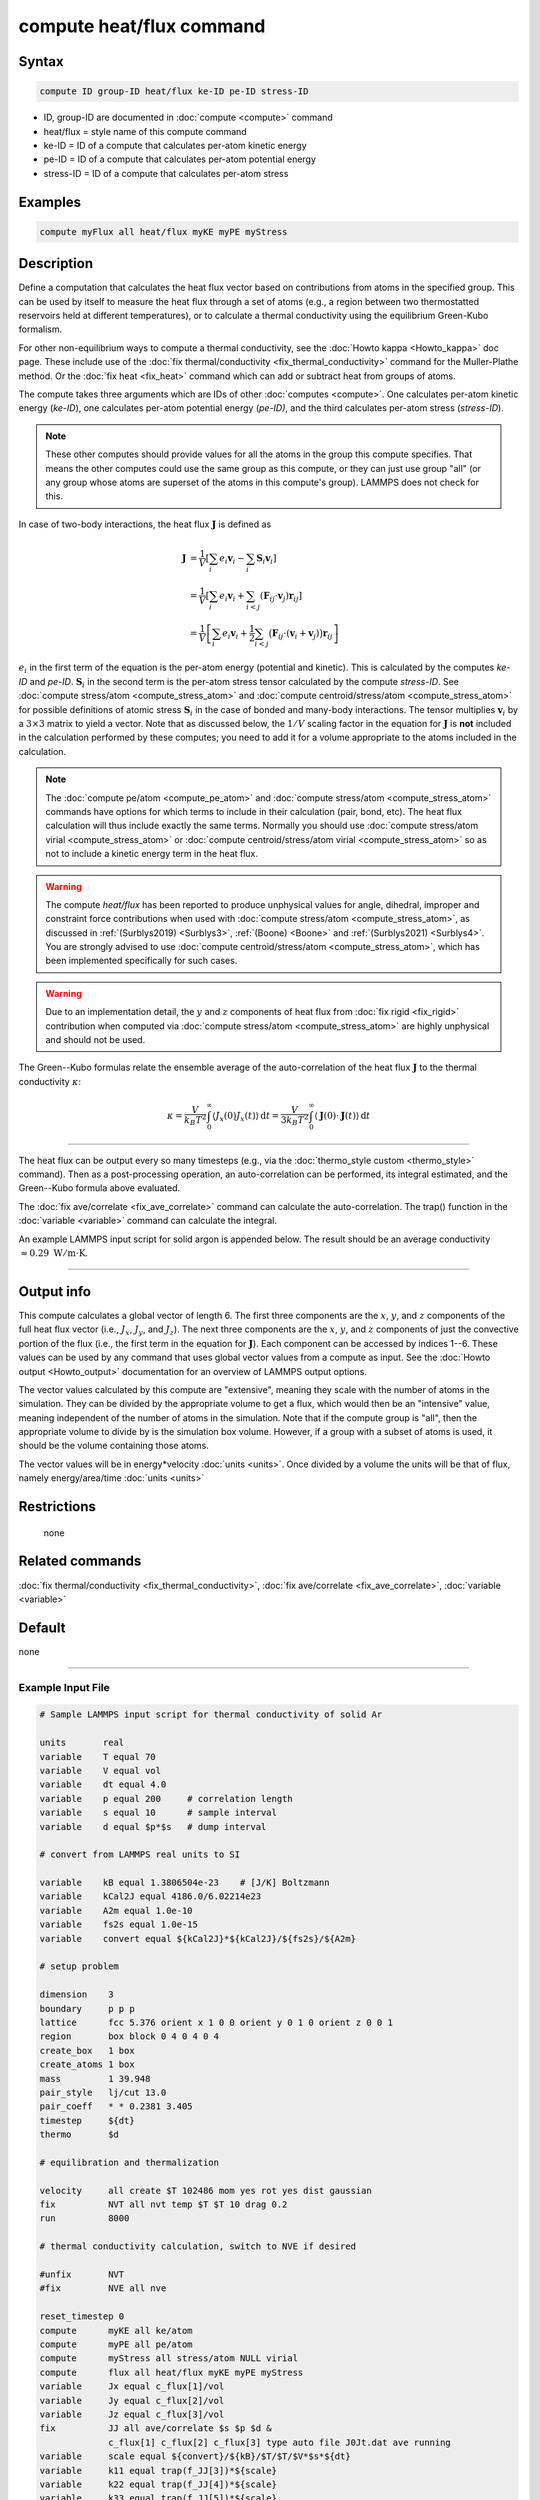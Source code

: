 .. index:: compute heat/flux

compute heat/flux command
=========================

Syntax
""""""

.. code-block:: LAMMPS

   compute ID group-ID heat/flux ke-ID pe-ID stress-ID

* ID, group-ID are documented in :doc:`compute <compute>` command
* heat/flux = style name of this compute command
* ke-ID = ID of a compute that calculates per-atom kinetic energy
* pe-ID = ID of a compute that calculates per-atom potential energy
* stress-ID = ID of a compute that calculates per-atom stress

Examples
""""""""

.. code-block:: LAMMPS

   compute myFlux all heat/flux myKE myPE myStress

Description
"""""""""""

Define a computation that calculates the heat flux vector based on
contributions from atoms in the specified group.  This can be used by
itself to measure the heat flux through a set of atoms (e.g., a region
between two thermostatted reservoirs held at different temperatures),
or to calculate a thermal conductivity using the equilibrium
Green-Kubo formalism.

For other non-equilibrium ways to compute a thermal conductivity, see
the :doc:`Howto kappa <Howto_kappa>` doc page.  These include use of
the :doc:`fix thermal/conductivity <fix_thermal_conductivity>` command
for the Muller-Plathe method.  Or the :doc:`fix heat <fix_heat>` command
which can add or subtract heat from groups of atoms.

The compute takes three arguments which are IDs of other
:doc:`computes <compute>`.  One calculates per-atom kinetic energy
(\ *ke-ID*\ ), one calculates per-atom potential energy (\ *pe-ID)*, and the
third calculates per-atom stress (\ *stress-ID*\ ).

.. note::

   These other computes should provide values for all the atoms in
   the group this compute specifies.  That means the other computes could
   use the same group as this compute, or they can just use group "all"
   (or any group whose atoms are superset of the atoms in this compute's
   group).  LAMMPS does not check for this.

In case of two-body interactions, the heat flux :math:`\mathbf{J}` is defined as

.. math::
   \mathbf{J} &= \frac{1}{V} \left[ \sum_i e_i \mathbf{v}_i - \sum_{i} \mathbf{S}_{i} \mathbf{v}_i \right] \\
   &= \frac{1}{V} \left[ \sum_i e_i \mathbf{v}_i + \sum_{i<j} \left( \mathbf{F}_{ij} \cdot \mathbf{v}_j \right) \mathbf{r}_{ij} \right] \\
   &= \frac{1}{V} \left[ \sum_i e_i \mathbf{v}_i + \frac{1}{2} \sum_{i<j} \bigl( \mathbf{F}_{ij} \cdot \left(\mathbf{v}_i + \mathbf{v}_j \right) \bigr) \mathbf{r}_{ij} \right]

:math:`e_i` in the first term of the equation
is the per-atom energy (potential and kinetic).
This is calculated by the computes *ke-ID*
and *pe-ID*. :math:`\mathbf{S}_i` in the second term is the
per-atom stress tensor calculated by the compute *stress-ID*.
See :doc:`compute stress/atom <compute_stress_atom>`
and :doc:`compute centroid/stress/atom <compute_stress_atom>`
for possible definitions of atomic stress :math:`\mathbf{S}_i`
in the case of bonded and many-body interactions.
The tensor multiplies :math:`\mathbf{v}_i` by a :math:`3\times3` matrix
to yield a vector.
Note that as discussed below, the :math:`1/V` scaling factor in the
equation for :math:`\mathbf{J}` is **not** included in the calculation
performed by these computes; you need to add it for a volume appropriate to the
atoms included in the calculation.

.. note::

   The :doc:`compute pe/atom <compute_pe_atom>` and
   :doc:`compute stress/atom <compute_stress_atom>`
   commands have options for which
   terms to include in their calculation (pair, bond, etc).  The heat
   flux calculation will thus include exactly the same terms. Normally
   you should use :doc:`compute stress/atom virial <compute_stress_atom>`
   or :doc:`compute centroid/stress/atom virial <compute_stress_atom>`
   so as not to include a kinetic energy term in the heat flux.

.. warning::

   The compute *heat/flux* has been reported to produce unphysical
   values for angle, dihedral, improper and constraint force contributions
   when used with :doc:`compute stress/atom <compute_stress_atom>`,
   as discussed in :ref:`(Surblys2019) <Surblys3>`, :ref:`(Boone) <Boone>`
   and :ref:`(Surblys2021) <Surblys4>`. You are strongly advised to
   use :doc:`compute centroid/stress/atom <compute_stress_atom>`,
   which has been implemented specifically for such cases.

.. warning::

   Due to an implementation detail, the :math:`y` and :math:`z`
   components of heat flux from :doc:`fix rigid <fix_rigid>`
   contribution when computed via :doc:`compute stress/atom <compute_stress_atom>`
   are highly unphysical and should not be used.

The Green--Kubo formulas relate the ensemble average of the
auto-correlation of the heat flux :math:`\mathbf{J}`
to the thermal conductivity :math:`\kappa`:

.. math::
   \kappa  = \frac{V}{k_B T^2} \int_0^\infty \langle J_x(0)  J_x(t) \rangle \, \mathrm{d} t = \frac{V}{3 k_B T^2} \int_0^\infty \langle \mathbf{J}(0) \cdot  \mathbf{J}(t)  \rangle \, \mathrm{d}t

----------

The heat flux can be output every so many timesteps (e.g., via the
:doc:`thermo_style custom <thermo_style>` command).  Then as a
post-processing operation, an auto-correlation can be performed, its
integral estimated, and the Green--Kubo formula above evaluated.

The :doc:`fix ave/correlate <fix_ave_correlate>` command can calculate
the auto-correlation.  The trap() function in the
:doc:`variable <variable>` command can calculate the integral.

An example LAMMPS input script for solid argon is appended below.  The
result should be an average conductivity
:math:`\approx 0.29~\mathrm{W/m \cdot K}`.

----------

Output info
"""""""""""

This compute calculates a global vector of length 6.
The first three components are the :math:`x`, :math:`y`, and :math:`z`
components of the full heat flux vector
(i.e., :math:`J_x`, :math:`J_y`, and :math:`J_z`).
The next three components are the :math:`x`, :math:`y`, and :math:`z`
components of just the convective portion of the flux (i.e., the
first term in the equation for :math:`\mathbf{J}`).
Each component can be accessed by indices 1--6. These values can be used by any
command that uses global vector values from a compute as input.
See the :doc:`Howto output <Howto_output>` documentation for an overview of
LAMMPS output options.

The vector values calculated by this compute are "extensive", meaning
they scale with the number of atoms in the simulation.  They can be
divided by the appropriate volume to get a flux, which would then be an
"intensive" value, meaning independent of the number of atoms in the
simulation.  Note that if the compute group is "all", then the
appropriate volume to divide by is the simulation box volume.  However,
if a group with a subset of atoms is used, it should be the volume
containing those atoms.

The vector values will be in energy\*velocity :doc:`units <units>`.  Once
divided by a volume the units will be that of flux, namely
energy/area/time :doc:`units <units>`

Restrictions
""""""""""""
 none

Related commands
""""""""""""""""

:doc:`fix thermal/conductivity <fix_thermal_conductivity>`,
:doc:`fix ave/correlate <fix_ave_correlate>`,
:doc:`variable <variable>`

Default
"""""""

none

----------

Example Input File
------------------

.. code-block:: LAMMPS

   # Sample LAMMPS input script for thermal conductivity of solid Ar

   units       real
   variable    T equal 70
   variable    V equal vol
   variable    dt equal 4.0
   variable    p equal 200     # correlation length
   variable    s equal 10      # sample interval
   variable    d equal $p*$s   # dump interval

   # convert from LAMMPS real units to SI

   variable    kB equal 1.3806504e-23    # [J/K] Boltzmann
   variable    kCal2J equal 4186.0/6.02214e23
   variable    A2m equal 1.0e-10
   variable    fs2s equal 1.0e-15
   variable    convert equal ${kCal2J}*${kCal2J}/${fs2s}/${A2m}

   # setup problem

   dimension    3
   boundary     p p p
   lattice      fcc 5.376 orient x 1 0 0 orient y 0 1 0 orient z 0 0 1
   region       box block 0 4 0 4 0 4
   create_box   1 box
   create_atoms 1 box
   mass         1 39.948
   pair_style   lj/cut 13.0
   pair_coeff   * * 0.2381 3.405
   timestep     ${dt}
   thermo       $d

   # equilibration and thermalization

   velocity     all create $T 102486 mom yes rot yes dist gaussian
   fix          NVT all nvt temp $T $T 10 drag 0.2
   run          8000

   # thermal conductivity calculation, switch to NVE if desired

   #unfix       NVT
   #fix         NVE all nve

   reset_timestep 0
   compute      myKE all ke/atom
   compute      myPE all pe/atom
   compute      myStress all stress/atom NULL virial
   compute      flux all heat/flux myKE myPE myStress
   variable     Jx equal c_flux[1]/vol
   variable     Jy equal c_flux[2]/vol
   variable     Jz equal c_flux[3]/vol
   fix          JJ all ave/correlate $s $p $d &
                c_flux[1] c_flux[2] c_flux[3] type auto file J0Jt.dat ave running
   variable     scale equal ${convert}/${kB}/$T/$T/$V*$s*${dt}
   variable     k11 equal trap(f_JJ[3])*${scale}
   variable     k22 equal trap(f_JJ[4])*${scale}
   variable     k33 equal trap(f_JJ[5])*${scale}
   thermo_style custom step temp v_Jx v_Jy v_Jz v_k11 v_k22 v_k33
   run          100000
   variable     k equal (v_k11+v_k22+v_k33)/3.0
   variable     ndens equal count(all)/vol
   print        "average conductivity: $k[W/mK] @ $T K, ${ndens} /A\^3"

----------

.. _Surblys3:

**(Surblys2019)** Surblys, Matsubara, Kikugawa, Ohara, Phys Rev E, 99, 051301(R) (2019).

.. _Boone:

**(Boone)** Boone, Babaei, Wilmer, J Chem Theory Comput, 15, 5579--5587 (2019).

.. _Surblys4:

**(Surblys2021)** Surblys, Matsubara, Kikugawa, Ohara, J Appl Phys 130, 215104 (2021).
